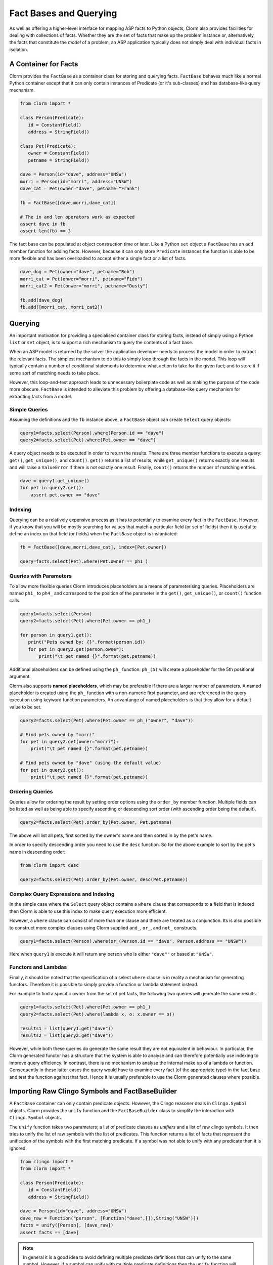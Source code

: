 Fact Bases and Querying
=======================

As well as offering a higher-level interface for mapping ASP facts to Python
objects, Clorm also provides facilities for dealing with collections of facts.
Whether they are the set of facts that make up the problem instance or,
alternatively, the facts that constitute the *model* of a problem, an ASP
application typically does not simply deal with individual facts in isolation.

A Container for Facts
---------------------

Clorm provides the ``FactBase`` as a container class for storing and querying
facts. ``FactBase`` behaves much like a normal Python container except that it
can only contain instances of Predicate (or it's sub-classes) and has
database-like query mechanism.

.. code-block:: python

   from clorm import *

   class Person(Predicate):
      id = ConstantField()
      address = StringField()

   class Pet(Predicate):
      owner = ConstantField()
      petname = StringField()

   dave = Person(id="dave", address="UNSW")
   morri = Person(id="morri", address="UNSW")
   dave_cat = Pet(owner="dave", petname="Frank")

   fb = FactBase([dave,morri,dave_cat])

   # The in and len operators work as expected
   assert dave in fb
   assert len(fb) == 3

The fact base can be populated at object construction time or later. Like a
Python ``set`` object a ``FactBase`` has an ``add`` member function for adding
facts. However, because it can only store ``Predicate`` instances the function
is able to be more flexible and has been overloaded to accept either a single
fact or a list of facts.

.. code-block:: python

   dave_dog = Pet(owner="dave", petname="Bob")
   morri_cat = Pet(onwer="morri", petname="Fido")
   morri_cat2 = Pet(onwer="morri", petname="Dusty")

   fb.add(dave_dog)
   fb.add([morri_cat, morri_cat2])

Querying
--------

An important motivation for providing a specialised container class for storing
facts, instead of simply using a Python ``list`` or ``set`` object, is to
support a rich mechanism to query the contents of a fact base.

When an ASP model is returned by the solver the application developer needs to
process the model in order to extract the relevant facts. The simplest mechanism
to do this to simply loop through the facts in the model. This loop will
typically contain a number of conditional statements to determine what action to
take for the given fact; and to store it if some sort of matching needs to take
place.

However, this loop-and-test approach leads to unnecessary boilerplate code as
well as making the purpose of the code more obscure. ``FactBase`` is intended to
alleviate this problem by offering a database-like query mechanism for
extracting facts from a model.

Simple Queries
^^^^^^^^^^^^^^

Assuming the definitions and the ``fb`` instance above, a ``FactBase`` object
can create ``Select`` query objects:

.. code-block:: python

       query1=facts.select(Person).where(Person.id == "dave")
       query2=facts.select(Pet).where(Pet.owner == "dave")

A query object needs to be executed in order to return the results. There are
three member functions to execute a query: ``get()``, ``get_unique()``, and
``count()``. ``get()`` returns a list of results, while ``get_unique()`` returns
exactly one results and will raise a ``ValueError`` if there is not exactly one
result. Finally, ``count()`` returns the number of matching entries.

.. code-block:: python

       dave = query1.get_unique()
       for pet in query2.get():
           assert pet.owner == "dave"

Indexing
^^^^^^^^

Querying can be a relatively expensive process as it has to potentially to
examine every fact in the ``FactBase``. However, if you know that you will be
mostly searching for values that match a particular field (or set of fields)
then it is useful to define an index on that field (or fields) when the
``FactBase`` object is instantiated:

.. code-block:: python

   fb = FactBase([dave,morri,dave_cat], index=[Pet.owner])

   query=facts.select(Pet).where(Pet.owner == ph1_)


Queries with Parameters
^^^^^^^^^^^^^^^^^^^^^^^

To allow more flexible queries Clorm introduces placeholders as a means of
parameterising queries. Placeholders are named ``ph1_`` to ``ph4_`` and
correspond to the position of the parameter in the ``get()``, ``get_unique()``,
or ``count()`` function calls.

.. code-block:: python

       query1=facts.select(Person)
       query2=facts.select(Pet).where(Pet.owner == ph1_)

       for person in query1.get():
          print("Pets owned by: {}".format(person.id))
          for pet in query2.get(person.owner):
	      print("\t pet named {}".format(pet.petname))


Additional placeholders can be defined using the ``ph_`` function:
``ph_(5)`` will create a placeholder for the 5th positional argument.

Clorm also supports **named placeholders**, which may be preferable if there are
a larger number of parameters. A named placeholder is created using the ``ph_``
function with a non-numeric first parameter, and are referenced in the query
execution using keyword function parameters. An advantange of named
placeholders is that they allow for a default value to be set.

.. code-block:: python

   query2=facts.select(Pet).where(Pet.owner == ph_("owner", "dave"))

   # Find pets owned by "morri"
   for pet in query2.get(owner="morri"):
       print("\t pet named {}".format(pet.petname))

   # Find pets owned by "dave" (using the default value)
   for pet in query2.get():
       print("\t pet named {}".format(pet.petname))


Ordering Queries
^^^^^^^^^^^^^^^^

Queries allow for ordering the result by setting order options using the
``order_by`` member function. Multiple fields can be listed as well as being
able to specify ascending or descending sort order (with ascending order being
the default).

.. code-block:: python

       query2=facts.select(Pet).order_by(Pet.owner, Pet.petname)

The above will list all pets, first sorted by the owner's name and then sorted in
by the pet's name.

In order to specify descending order you need to use the ``desc`` function. So
for the above example to sort by the pet's name in descending order:

.. code-block:: python

	from clorm import desc

	query2=facts.select(Pet).order_by(Pet.owner, desc(Pet.petname))


Complex Query Expressions and Indexing
^^^^^^^^^^^^^^^^^^^^^^^^^^^^^^^^^^^^^^

In the simple case where the ``Select`` query object contains a ``where`` clause
that corresponds to a field that is indexed then Clorm is able to use this index
to make query execution more efficient.

However, a ``where`` clause can consist of more than one clause and these are
treated as a conjunction. Its is also possible to construct more complex clauses
using Clorm supplied ``and_``, ``or_``, and ``not_`` constructs.

.. code-block:: python

       query1=facts.select(Person).where(or_(Person.id == "dave", Person.address == "UNSW"))

Here when ``query1`` is execute it will return any person who is either
``"dave""`` or based at ``"UNSW"``.

Functors and Lambdas
^^^^^^^^^^^^^^^^^^^^

Finally, it should be noted that the specification of a select ``where`` clause
is in reality a mechanism for generating functors. Therefore it is possible to
simply provide a function or lambda statement instead.

For example to find a specific owner from the set of pet facts, the following
two queries will generate the same results.


.. code-block:: python

       query1=facts.select(Pet).where(Pet.owner == ph1_)
       query2=facts.select(Pet).where(lambda x, o: x.owner == o))

       results1 = list(query1.get("dave"))
       results2 = list(query2.get("dave"))

However, while both these queries do generate the same result they are not
equivalent in behaviour. In particular, the Clorm generated functor has a
structure that the system is able to analyse and can therefore potentially use
indexing to improve query efficiency. In contrast, there is no mechanism to
analyse the internal make up of a lambda or function. Consequently in these
latter cases the query would have to examine every fact (of the appropriate
type) in the fact base and test the function against that fact. Hence it is
usually preferable to use the Clorm generated clauses where possible.

Importing Raw Clingo Symbols and FactBaseBuilder
------------------------------------------------

A ``FactBase`` container can only contain predicate objects. However, the Clingo
reasoner deals in ``Clingo.Symbol`` objects. Clorm provides the ``unify``
function and the ``FactBaseBuilder`` class to simplify the interaction with
``Clingo.Symbol`` objects.

The ``unify`` function takes two parameters; a list of predicate classes as
*unifiers* and a list of raw clingo symbols. It then tries to unify the list of
raw symbols with the list of predicates. This function returns a list of facts
that represent the unification of the symbols with the first matching
predicate. If a symbol was not able to unify with any predicate then it is
ignored.

.. code-block:: python

   from clingo import *
   from clorm import *

   class Person(Predicate):
      id = ConstantField()
      address = StringField()

   dave = Person(id="dave", address="UNSW")
   dave_raw = Function("person", [Function("dave",[]),String("UNSW")])
   facts = unify([Person], [dave_raw])
   assert facts == [dave]

.. note:: In general it is a good idea to avoid defining multiple predicate
   definitions that can unify to the same symbol. However, if a symbol can unify
   with multiple predicate definitions then the ``unify`` function will match to
   only the first predicate definition in the list of predicates.


The ``FactBaseBuilder`` provides a helper class to make it easier to build fact
bases. It also provides integrated features to make it easier to define field
indexes.

Because defining queries is a potentially common requirement the field
definition within the predicate can include the option ``index=True`` which will
be used by the ``FactBaseBuilder``.

So the earlier definition can be modified:

.. code-block:: python

   class Pet(Predicate):
      owner = ConstantField(index=True)
      petname = StringField()

``FactBaseBuilder`` provides a decorator function that can be used to register
the class and index option with the builder.

.. code-block:: python

   from clorm import *

   fbb = FactBaseBuilder()

   @fbb.register
   class Person(Predicate):
      id = ConstantField()
      address = StringField()

   @fbb.register
   class Pet(Predicate):
      owner = ConstantField(index=True)
      petname = StringField()

   dave_raw = Function("person", [Function("dave",[]),String("UNSW")])
   fb1 = fbb.new(symbols=[dave_raw])


Once a ``FactBaseBuilder`` object has registered a number of predicates then the
``FactBaseBuilder.new()`` member function can be used to create a ``FactBase``
object containing the facts that were generated by unifying the
``Clingo.Symbol`` objects against the registered predicates. The generated
``FactBase`` will also have the appropriate indexes specified by the
registration of the predicates.

This function has two other useful features. Firtly, the option
``raise_on_empty=True`` will throw an error if no clingo symbols unify with the
registered predicates. While there are legitimate cases where a symbol doesn't
unify with the builder there are also many cases where this indicates an error
in the definition of the predicates or in the ASP program itself.

The final option is the ``delayed_init=True`` option that allow for a delayed
initialisation of the ``FactBase``. What this means is that the symbols are only
processed (i.e., they are not unified agaist the predicates to generate facts)
when the ``FactBase`` object is actually used.

This is useful because there are cases where a fact base object is never
actually used and is simply discarded. In particular this can happen when the
ASP solver generates models as part of the ``on_model()`` callback function. If
applications only cares about an optimal model or there is a timeout being
applied then only the last model generated will actually be processed and all
the earlier models may be discarded (see :ref:`api_clingo_integration`).










